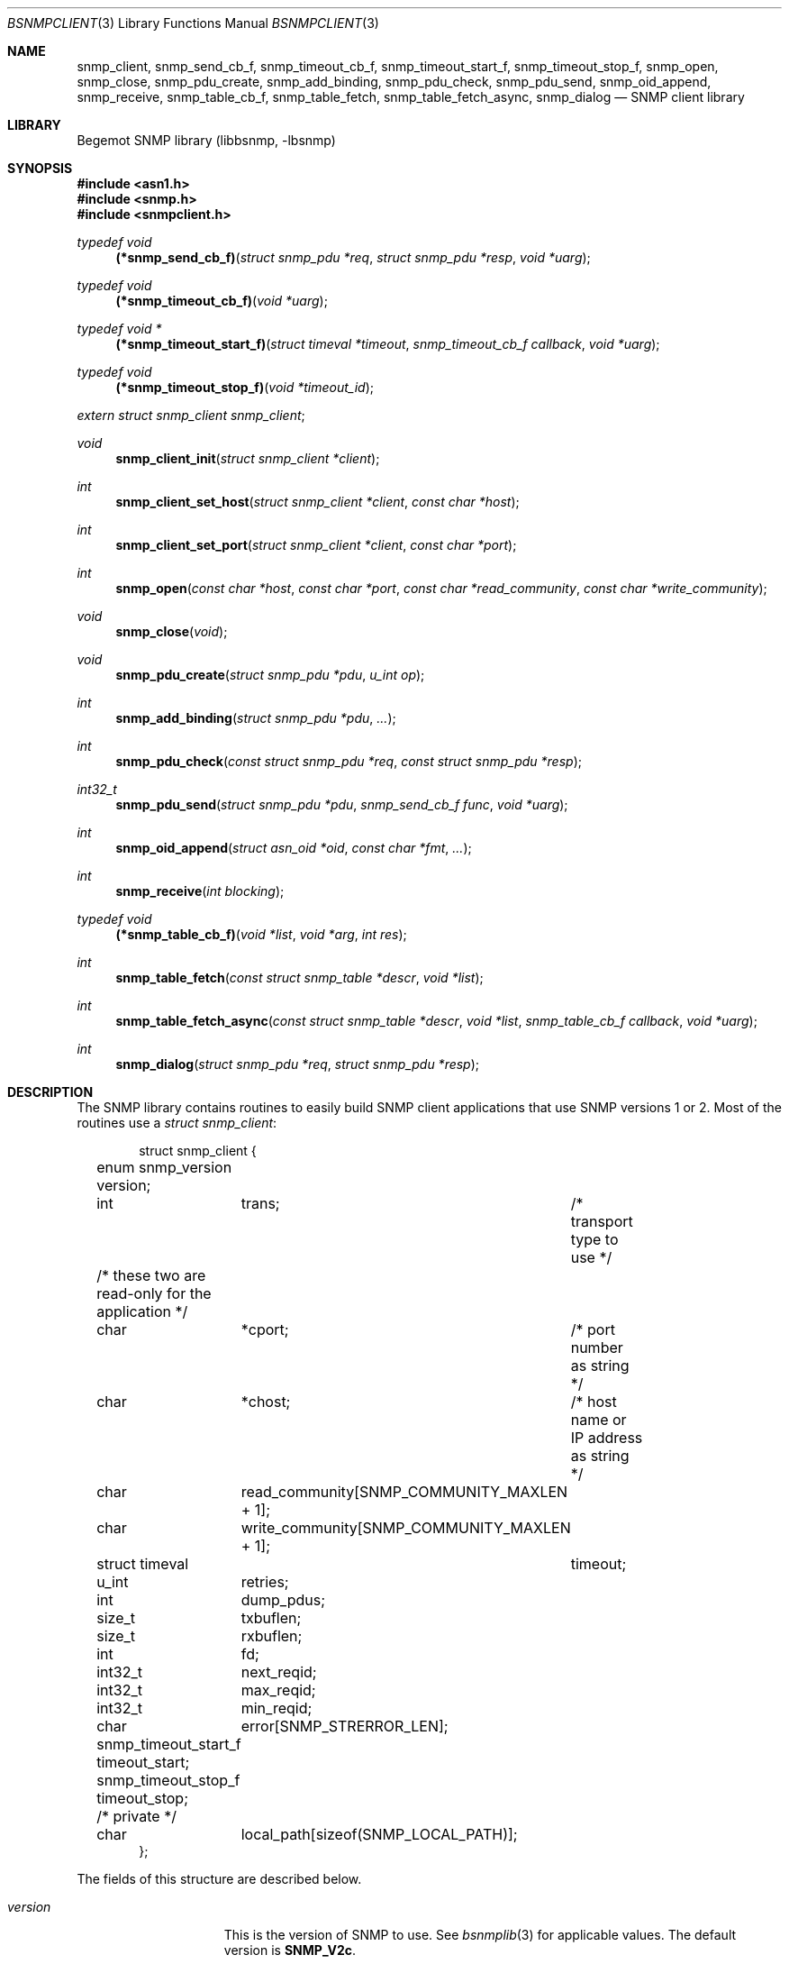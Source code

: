 .\"
.\" Copyright (c) 2001-2003
.\"	Fraunhofer Institute for Open Communication Systems (FhG Fokus).
.\"	All rights reserved.
.\"
.\" Author: Harti Brandt <harti@freebsd.org>
.\" 
.\" Redistribution and use in source and binary forms, with or without
.\" modification, are permitted provided that the following conditions
.\" are met:
.\" 1. Redistributions of source code must retain the above copyright
.\"    notice, this list of conditions and the following disclaimer.
.\" 2. Redistributions in binary form must reproduce the above copyright
.\"    notice, this list of conditions and the following disclaimer in the
.\"    documentation and/or other materials provided with the distribution.
.\" 
.\" THIS SOFTWARE IS PROVIDED BY AUTHOR AND CONTRIBUTORS ``AS IS'' AND
.\" ANY EXPRESS OR IMPLIED WARRANTIES, INCLUDING, BUT NOT LIMITED TO, THE
.\" IMPLIED WARRANTIES OF MERCHANTABILITY AND FITNESS FOR A PARTICULAR PURPOSE
.\" ARE DISCLAIMED.  IN NO EVENT SHALL AUTHOR OR CONTRIBUTORS BE LIABLE
.\" FOR ANY DIRECT, INDIRECT, INCIDENTAL, SPECIAL, EXEMPLARY, OR CONSEQUENTIAL
.\" DAMAGES (INCLUDING, BUT NOT LIMITED TO, PROCUREMENT OF SUBSTITUTE GOODS
.\" OR SERVICES; LOSS OF USE, DATA, OR PROFITS; OR BUSINESS INTERRUPTION)
.\" HOWEVER CAUSED AND ON ANY THEORY OF LIABILITY, WHETHER IN CONTRACT, STRICT
.\" LIABILITY, OR TORT (INCLUDING NEGLIGENCE OR OTHERWISE) ARISING IN ANY WAY
.\" OUT OF THE USE OF THIS SOFTWARE, EVEN IF ADVISED OF THE POSSIBILITY OF
.\" SUCH DAMAGE.
.\"
.\" $Begemot: bsnmp/lib/bsnmpclient.3,v 1.8 2005/02/25 11:55:58 brandt_h Exp $
.\"
.Dd August 15, 2002
.Dt BSNMPCLIENT 3
.Os
.Sh NAME
.Nm snmp_client ,
.Nm snmp_send_cb_f ,
.Nm snmp_timeout_cb_f ,
.Nm snmp_timeout_start_f ,
.Nm snmp_timeout_stop_f ,
.Nm snmp_open ,
.Nm snmp_close ,
.Nm snmp_pdu_create ,
.Nm snmp_add_binding ,
.Nm snmp_pdu_check ,
.Nm snmp_pdu_send ,
.Nm snmp_oid_append ,
.Nm snmp_receive ,
.Nm snmp_table_cb_f ,
.Nm snmp_table_fetch ,
.Nm snmp_table_fetch_async ,
.Nm snmp_dialog
.Nd "SNMP client library"
.Sh LIBRARY
Begemot SNMP library
.Pq libbsnmp, -lbsnmp
.Sh SYNOPSIS
.In asn1.h
.In snmp.h
.In snmpclient.h
.Ft typedef void
.Fn (*snmp_send_cb_f) "struct snmp_pdu *req" "struct snmp_pdu *resp" "void *uarg"
.Ft typedef void
.Fn (*snmp_timeout_cb_f) "void *uarg"
.Ft typedef void *
.Fn (*snmp_timeout_start_f) "struct timeval *timeout" "snmp_timeout_cb_f callback" "void *uarg"
.Ft typedef void
.Fn (*snmp_timeout_stop_f) "void *timeout_id"
.Vt extern struct snmp_client snmp_client ;
.Ft void
.Fn snmp_client_init "struct snmp_client *client"
.Ft int
.Fn snmp_client_set_host "struct snmp_client *client" "const char *host"
.Ft int
.Fn snmp_client_set_port "struct snmp_client *client" "const char *port"
.Ft int
.Fn snmp_open "const char *host" "const char *port" "const char *read_community" "const char *write_community"
.Ft void
.Fn snmp_close "void"
.Ft void
.Fn snmp_pdu_create "struct snmp_pdu *pdu" "u_int op"
.Ft int
.Fn snmp_add_binding "struct snmp_pdu *pdu" "..."
.Ft int
.Fn snmp_pdu_check "const struct snmp_pdu *req" "const struct snmp_pdu *resp"
.Ft int32_t
.Fn snmp_pdu_send "struct snmp_pdu *pdu" "snmp_send_cb_f func" "void *uarg"
.Ft int
.Fn snmp_oid_append "struct asn_oid *oid" "const char *fmt" "..."
.Ft int
.Fn snmp_receive "int blocking"
.Ft typedef void
.Fn (*snmp_table_cb_f) "void *list" "void *arg" "int res"
.Ft int
.Fn snmp_table_fetch "const struct snmp_table *descr" "void *list"
.Ft int
.Fn snmp_table_fetch_async "const struct snmp_table *descr" "void *list" "snmp_table_cb_f callback" "void *uarg"
.Ft int
.Fn snmp_dialog "struct snmp_pdu *req" "struct snmp_pdu *resp"
.Sh DESCRIPTION
The SNMP library contains routines to easily build SNMP client applications
that use SNMP versions 1 or 2. Most of the routines use a
.Vt struct snmp_client :
.Bd -literal -offset indent
struct snmp_client {
	enum snmp_version version;
	int	trans;	/* transport type to use */

	/* these two are read-only for the application */
	char	*cport;	/* port number as string */
	char	*chost;	/* host name or IP address as string */

	char	read_community[SNMP_COMMUNITY_MAXLEN + 1];
	char	write_community[SNMP_COMMUNITY_MAXLEN + 1];

	struct timeval	timeout;
	u_int	retries;

	int	dump_pdus;

	size_t	txbuflen;
	size_t	rxbuflen;

	int	fd;

	int32_t	next_reqid;
	int32_t	max_reqid;
	int32_t	min_reqid;

	char	error[SNMP_STRERROR_LEN];

	snmp_timeout_start_f timeout_start;
	snmp_timeout_stop_f timeout_stop;

	/* private */
	char	local_path[sizeof(SNMP_LOCAL_PATH)];
};
.Ed
.Pp
The fields of this structure are described below.
.Bl -tag -width "timeout_start"
.It Va version
This is the version of SNMP to use. See
.Xr bsnmplib 3
for applicable values. The default version is
.Li SNMP_V2c .
.It Va trans
If this is
.Dv SNMP_TRANS_LOC_DGRAM
a local datagram socket is used.
If it is
.Dv SNMP_TRANS_LOC_STREAM
a local stream socket is used.
For
.Dv SNMP_TRANS_UDP
a UDP socket is created.
It uses the
.Va chost
field as the path to the server's socket for local sockets.
.It Va cport
The SNMP agent's UDP port number. This may be a symbolic port number (from
.Pa /etc/services
or a numeric port number. If this field is
.Li NULL
(the default) the standard SNMP port is used. This field should not be changed
directly but rather by calling
.Fn snmp_client_set_port .
.It Va chost
The SNMP agent's host name, IP address or
.Ux
domain socket path name.
If this is
.Li NULL
(the default)
.Li localhost
is assumed. This field should not be changed directly but rather through
calling
.Fn snmp_client_set_host .
.It Va read_community
This is the community name to be used for all requests except SET requests.
The default is
.Sq public .
.It Va write_community
The community name to be used for SET requests. The default is
.Sq private .
.It Va timeout
The maximum time to wait for responses to requests. If the time elapses, the
request is resent up to
.Va retries
times. The default is 3 seconds.
.It Va retries
Number of times a request PDU is to be resent. If set to 0, the request is
sent only once. The default is 3 retransmissions.
.It Va dump_pdus
If set to a non-zero value all received and sent PDUs are dumped via
.Xr snmp_pdu_dump 3 .
The default is not to dump PDUs.
.It Va txbuflen
The encoding buffer size to be allocated for transmitted PDUs. The default is
10000 octets.
.It Va rxbuflen
The decoding buffer size to be allocated for received PDUs. This is the size
of the maximum PDU that can be received. The default is 10000 octets.
.It Va fd
After calling
.Fn snmp_open
this is the file socket file descriptor used for sending and receiving PDUs.
.It Va next_reqid
The request id of the next PDU to send. Used internal by the library.
.It Va max_reqid
The maximum request id to use for outging PDUs. The default is
.Li INT32_MAX .
.It Va min_reqid
The minimum request id to use for outgoing PDUs. Request ids are allocated
linerily starting at
.Va min_reqid
up to
.Va max_reqid .
.It Va error
If an error happens, this field is set to a printable string describing the
error.
.It Va timeout_start
This field must point to a function setting up a one shot timeout. After the
timeout has elapsed, the given callback function must be called with the
user argument. The
.Fn timeout_start
function must return a
.Vt void *
identifying the timeout.
.It Va timeout_stop
This field must be set to a function that stops a running timeout. The function
will be called with the return value of the corresponding
.Fn timeout_start
function.
.It Va local_path
If in local socket mode, the name of the clients socket. Not needed by the
application.
.El
.Pp
In the current implementation there is a global variable
.Pp
.D1 Vt extern struct snmp_client snmp_client ;
.Pp
that is used by all the library functions. The first call into the library must
be a call to
.Fn snmp_client_init
to initialize this global variable to the default values.
After this call and before calling
.Fn snmp_open
the fields of the variable may be modified by the user.
The modification of the
.Va chost
and
.Va cport
fields should be done only via the functions
.Fn snmp_client_set_host
and
.Fn snmp_client_set_port .
.Pp
The function
.Fn snmp_open
creates a UDP or
.Ux
domain socket and connects it to the agent's IP address and port.
If any of the arguments of the call is not
.Li NULL
the corresponding field in the global
.Va snmp_client
is set from the argument. Otherwise the values that are already in that variable
are used.
The function
.Fn snmp_close
closes the socket, stops all timeouts and frees all dynamically allocated
resources.
.Pp
The next three functions are used to create request PDUs. The function
.Fn snmp_pdu_create
initializes a PDU of type
.Va op .
It does not allocate space for the PDU itself. This is the responsibility of
the caller.
.Fn snmp_add_binding
adds bindings to the PDU and returns the (zero based) index of the first new
binding. The arguments are pairs of pointer to the OIDs and syntax constants,
terminated by a NULL. The call
.Bd -literal -offset indent
snmp_add_binding(&pdu,
    &oid1, SNMP_SYNTAX_INTEGER,
    &oid2, SNMP_SYNTAX_OCTETSTRING,
    NULL);
.Ed
.Pp
adds two new bindings to the PDU and returns the index of the first one.
It is the responsibility of the caller to set the value part of the binding
if neccesary. The functions returns -1 if the maximum number of bindings
is exhausted.
The function
.Fn snmp_oid_append
can be used to construct variable OIDs for requests. It takes a pointer
to an
.Vt struct asn_oid
that is to be constructed, a format string, and a number of arguments
the type of which depends on the format string. The format string is interpreted
character by character in the following way:
.Bl -tag -width ".It Li ( Va N Ns Li )"
.It Li i
This format expects an argument of type
.Vt asn_subid_t
and appends this as a single integer to the OID.
.It Li a
This format expects an argument of type
.Vt struct in_addr
and appends to four parts of the IP address to the OID.
.It Li s
This format expects an argument of type
.Vt const char *
and appends the length of the string (as computed by
.Xr strlen 3 )
and each of the characters in the string to the OID.
.It Li ( Va N Ns Li )
This format expects no argument.
.Va N
must be a decimal number and is stored into an internal variable
.Va size .
.It Li b
This format expects an argument of type
.Vt const char *
and appends
.Va size
characters from the string to the OID. The string may contain
.Li NUL
characters.
.It Li c
This format expects two arguments: one of type
.Vt size_t
and one of type
.Vt const u_char * .
The first argument gives the number of bytes to append to the OID from the string
pointed to by the second argument.
.El
.Pp
The function
.Fn snmp_pdu_check
may be used to check a response PDU. A number of checks are performed
(error code, equal number of bindings, syntaxes and values for SET PDUs).
The function returns +1 if everything is ok, 0 if a NOSUCHNAME or similar
error was detected, -1 if the response PDU had fatal errors
and -2 if
.Fa resp
is
.Li NULL
(a timeout occured).
.Pp
The function
.Fn snmp_pdu_send
encodes and sends the given PDU. It records the PDU together with the callback
and user pointers in an internal list and arranges for retransmission if no
response is received. When a response is received or the retransmission count
is exceeded the callback
.Fa func
is called with the orignal request PDU, the response PDU and the user argument
.Fa uarg .
If the retransmit count is exceeded,
.Fa func
is called with the original request PDU, the reponse pointer set to
.Li NULL
and the user argument
.Fa uarg .
The caller should not free the request PDU until the callback function is
called. The callback function must free the request PDU and the response
PDU (if not
.Li NULL ).
.Pp
The function
.Fn snmp_receive
tries to receive a PDU. If the argument is zero, the function polls to see
whether a packet is available, if the argument is non-zero, the function blocks
until the next packet is received. The packet is delivered via the usual callback
mechanism (non-response packets are silently dropped).
The function returns 0, if a packet was received and successfully dispatched,
-1 if an error occured or no packet was available (in polling mode).
.Pp
The next two functions are used to retrieve tables from SNMP agents. The use
the following input structure, that describes the table:
.Bd -literal -offset indent
struct snmp_table {
	struct asn_oid		table;
	struct asn_oid		last_change;
	u_int			max_iter;
	size_t			entry_size;
	u_int			index_size;
	u_int64_t		req_mask;

	struct snmp_table_entry {
	    asn_subid_t		subid;
	    enum snmp_syntax	syntax;
	    off_t		offset;
	}			entries[];
};
.Ed
.Pp
The fields of this structure have the following meaning:
.Bl -tag -width "last_change"
.It Va table
This is the base OID of the table.
.It Va last_change
Some tables have a scalar variable of type TIMETICKS attached to them,
that holds the time when the table was last changed. This OID should be
the OID of this variable (without the \&.0 index). When the table is retrieved
with multiple GET requests, and the variable changes between two request,
the table fetch is restarted.
.It Va max_iter
Maximum number of tries to fetch the table.
.It Va entry_size
The table fetching routines return a list of structure one for each table
row. This variable is the size of one structure and used to
.Xr malloc 3
the structure.
.It Va index_size
This is the number of index columns in the table.
.It Va req_mask
This is a bit mask with a 1 for each table column that is required.
Bit 0 corresponds to the first element (index 0) in the array
.Va entries ,
bit 1 to the second (index 1) and so on. SNMP tables may be sparse. For sparse
columns the bit should not be set. If the bit for a given column is set and
the column value cannot be retrieved for a given row, the table fetch is
restarted assuming that the table is currently beeing modified by the agent.
The bits for the index columns are ignored.
.It Va entries
This is a variable sized array of column descriptors. This array is terminated
by an element with syntax
.Li SNMP_SYNTAX_NULL .
The first
.Va index_size
elements describe all the index columns of the table, the rest are normal
columns. If for a the column at
.Ql entries[N]
the expression
.Ql req_mask & (1 << N)
yields true, the column is considered a required column.
The fields of this the array elements have the following meaning:
.Bl -tag -width "syntax"
.It Va subid
This is the OID subid of the column. This is ignored for index entries. Index
entries are decoded according to the
.Va syntax
field.
.It Va syntax
This is the syntax of the column or index. A syntax of
.Li SNMP_SYNTAX_NULL
terminates the array.
.It Va offset
This is the starting offset of the value of the column in the return structures.
This field can be set with the ISO-C
.Fn offsetof
macro.
.El
.El
.Pp
Both table fetching functions return TAILQ (see
.Xr queue 3 )
of structures--one for each table row. These structures must start with a
.Fn TAILQ_ENTRY
and a
.Vt u_int64_t
and are allocated via
.Xr malloc 3 .
The
.Fa list
argument of the table functions must point to a
.Fn TAILQ_HEAD .
The
.Vt u_int64_t
fields, usually called
.Va found
is used to indicate which of the columns have been found for the given
row. It is encoded like the
.Fa req_mask
field.
.Pp
The function
.Fn snmp_table_fetch
synchronuosly fetches the given table. If everything is ok 0 is returned.
Otherwise the function returns -1 and sets an appropriate error string.
The function
.Fn snmp_table_fetch_async
fetches the tables asynchronuosly. If either the entire table is fetch, or
an error occures the callback function
.Fa callback
is called with the callers arguments
.Fa list
and
.Fa uarg
and a parameter that is either 0 if the table was fetched, or
-1 if there was an error. The function itself returns -1 if it could not
initialize fetching of the table.
.Pp
The following table description is used to fetch the ATM interface table:
.Bd -literal -offset indent
/*
 * ATM interface table
 */
struct atmif {
	TAILQ_ENTRY(atmif) link;
	u_int64_t	found;
	int32_t		index;
	u_char		*ifname;
	size_t		ifnamelen;
	u_int32_t	node_id;
	u_int32_t	pcr;
	int32_t		media;
	u_int32_t	vpi_bits;
	u_int32_t	vci_bits;
	u_int32_t	max_vpcs;
	u_int32_t	max_vccs;
	u_char		*esi;
	size_t		esilen;
	int32_t		carrier;
};
TAILQ_HEAD(atmif_list, atmif);

/* list of all ATM interfaces */
struct atmif_list atmif_list;

static const struct snmp_table atmif_table = {
	OIDX_begemotAtmIfTable,
	OIDX_begemotAtmIfTableLastChange, 2,
	sizeof(struct atmif),
	1, 0x7ffULL,
	{
	  { 0, SNMP_SYNTAX_INTEGER,
		offsetof(struct atmif, index) },
	  { 1, SNMP_SYNTAX_OCTETSTRING,
		offsetof(struct atmif, ifname) },
	  { 2, SNMP_SYNTAX_GAUGE,
		offsetof(struct atmif, node_id) },
	  { 3, SNMP_SYNTAX_GAUGE,
		offsetof(struct atmif, pcr) },
	  { 4, SNMP_SYNTAX_INTEGER,
		offsetof(struct atmif, media) },
	  { 5, SNMP_SYNTAX_GAUGE,
		offsetof(struct atmif, vpi_bits) },
	  { 6, SNMP_SYNTAX_GAUGE,
		offsetof(struct atmif, vci_bits) },
	  { 7, SNMP_SYNTAX_GAUGE,
		offsetof(struct atmif, max_vpcs) },
	  { 8, SNMP_SYNTAX_GAUGE,
		offsetof(struct atmif, max_vccs) },
	  { 9, SNMP_SYNTAX_OCTETSTRING,
		offsetof(struct atmif, esi) },
	  { 10, SNMP_SYNTAX_INTEGER,
		offsetof(struct atmif, carrier) },
          { 0, SNMP_SYNTAX_NULL, 0 }
	}
};

\&...
	if (snmp_table_fetch(&atmif_table, &atmif_list) != 0)
		errx(1, "AtmIf table: %s", snmp_client.error);
\&...
.Ed
.Pp
The function
.Fn snmp_dialog
is used to execute a synchonuous dialog with the agent. The request PDU
.Fa req
is sent and the function blocks until the response PDU is received. Note,
that asynchonuous receives are handled (i.e. callback functions of other send
calls or table fetches may be called while in the function). The response
PDU is returned in
.Fa resp .
If no reponse could be received after all timeouts and retries, the function
returns -1. If a response was received 0 is returned.
.Sh DIAGNOSTICS
If an error occures in any of the function an error indication as described
above is returned. Additionally the function sets a printable error string
in the
.Va error
filed of
.Va snmp_client .
.Sh SEE ALSO
.Xr gensnmptree 1 ,
.Xr snmpd 1 ,
.Xr bsnmpagent 3 ,
.Xr bsnmplib 3
.Sh STANDARDS
This implementation conforms to the applicable IETF RFCs and ITU-T
recommendations.
.Sh AUTHORS
.An Hartmut Brandt Aq harti@freebsd.org
.An Kendy Kutzner Aq kutzner@fokus.gmd.de
